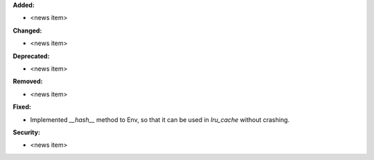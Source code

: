 **Added:**

* <news item>

**Changed:**

* <news item>

**Deprecated:**

* <news item>

**Removed:**

* <news item>

**Fixed:**

* Implemented `__hash__` method to Env, so that it can be used in `lru_cache` without crashing.

**Security:**

* <news item>

